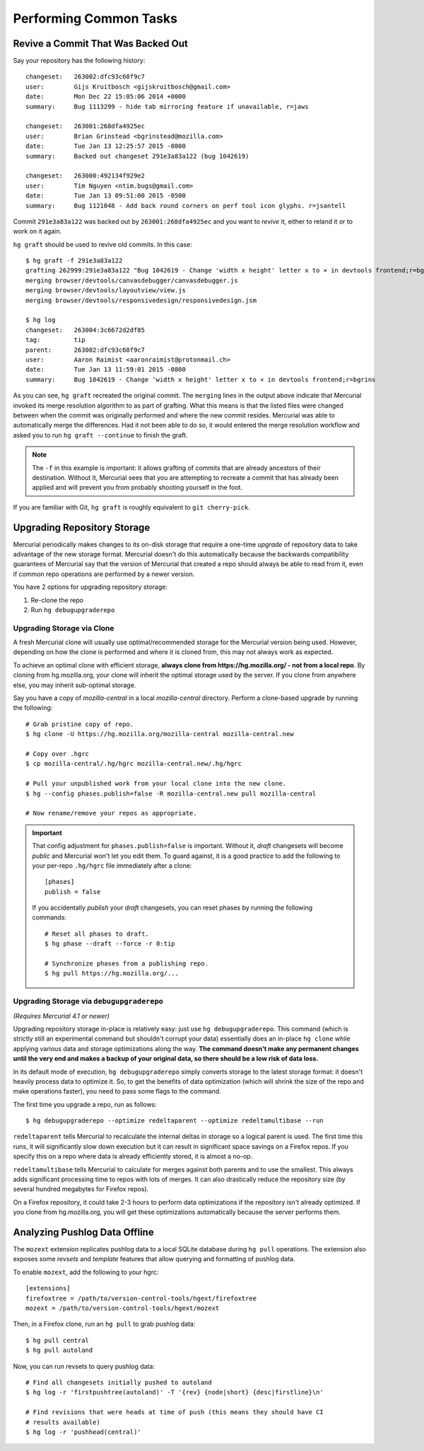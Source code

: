 .. _common:

=======================
Performing Common Tasks
=======================

Revive a Commit That Was Backed Out
===================================

Say your repository has the following history::

   changeset:   263002:dfc93c68f9c7
   user:        Gijs Kruitbosch <gijskruitbosch@gmail.com>
   date:        Mon Dec 22 15:05:06 2014 +0000
   summary:     Bug 1113299 - hide tab mirroring feature if unavailable, r=jaws

   changeset:   263001:268dfa4925ec
   user:        Brian Grinstead <bgrinstead@mozilla.com>
   date:        Tue Jan 13 12:25:57 2015 -0800
   summary:     Backed out changeset 291e3a83a122 (bug 1042619)

   changeset:   263000:492134f929e2
   user:        Tim Nguyen <ntim.bugs@gmail.com>
   date:        Tue Jan 13 09:51:00 2015 -0500
   summary:     Bug 1121048 - Add back round corners on perf tool icon glyphs. r=jsantell

Commit ``291e3a83a122`` was backed out by ``263001:268dfa4925ec`` and
you want to *revive* it, either to reland it or to work on it again.

``hg graft`` should be used to revive old commits. In this case::

   $ hg graft -f 291e3a83a122
   grafting 262999:291e3a83a122 "Bug 1042619 - Change 'width x height' letter x to × in devtools frontend;r=bgrins"
   merging browser/devtools/canvasdebugger/canvasdebugger.js
   merging browser/devtools/layoutview/view.js
   merging browser/devtools/responsivedesign/responsivedesign.jsm

   $ hg log
   changeset:   263004:3c6672d2df85
   tag:         tip
   parent:      263002:dfc93c68f9c7
   user:        Aaron Raimist <aaronraimist@protonmail.ch>
   date:        Tue Jan 13 11:59:01 2015 -0800
   summary:     Bug 1042619 - Change 'width x height' letter x to × in devtools frontend;r=bgrins

As you can see, ``hg graft`` recreated the original commit. The
``merging`` lines in the output above indicate that Mercurial invoked
its merge resolution algorithm to as part of grafting. What this means
is that the listed files were changed between when the commit was
originally performed and where the new commit resides. Mercurial was
able to automatically merge the differences. Had it not been able to do
so, it would entered the merge resolution workflow and asked you to run
``hg graft --continue`` to finish the graft.

.. note::

   The ``-f`` in this example is important: it allows grafting of commits
   that are already ancestors of their destination. Without it, Mercurial
   sees that you are attempting to recreate a commit that has already been
   applied and will prevent you from probably shooting yourself in the
   foot.

If you are familiar with Git, ``hg graft`` is roughly equivalent to
``git cherry-pick``.

.. _hgmozilla_common_upgrade_storage:

Upgrading Repository Storage
============================

Mercurial periodically makes changes to its on-disk storage that require
a one-time *upgrade* of repository data to take advantage of the new
storage format. Mercurial doesn't do this automatically because the
backwards compatibility guarantees of Mercurial say that the version of
Mercurial that created a repo should always be able to read from it, even
if common repo operations are performed by a newer version.

You have 2 options for upgrading repository storage:

1. Re-clone the repo
2. Run ``hg debugupgraderepo``

Upgrading Storage via Clone
---------------------------

A fresh Mercurial clone will usually use optimal/recommended storage for
the Mercurial version being used. However, depending on how the clone is
performed and where it is cloned from, this may not always work as
expected.

To achieve an optimal clone with efficient storage, **always
clone from https://hg.mozilla.org/ - not from a local repo**. By cloning
from hg.mozilla.org, your clone will inherit the optimal storage
used by the server. If you clone from anywhere else, you may inherit
sub-optimal storage.

Say you have a copy of *mozilla-central* in a local *mozilla-central*
directory. Perform a clone-based upgrade by running the following::

   # Grab pristine copy of repo.
   $ hg clone -U https://hg.mozilla.org/mozilla-central mozilla-central.new

   # Copy over .hgrc
   $ cp mozilla-central/.hg/hgrc mozilla-central.new/.hg/hgrc

   # Pull your unpublished work from your local clone into the new clone.
   $ hg --config phases.publish=false -R mozilla-central.new pull mozilla-central

   # Now rename/remove your repos as appropriate.

.. important::

   That config adjustment for ``phases.publish=false`` is important. Without it,
   *draft* changesets will become *public* and Mercurial won't let you edit them.
   To guard against, it is a good practice to add the following to your per-repo
   ``.hg/hgrc`` file immediately after a clone::

       [phases]
       publish = false

   If you accidentally *publish* your *draft* changesets, you can reset phases by
   running the following commands::

       # Reset all phases to draft.
       $ hg phase --draft --force -r 0:tip

       # Synchronize phases from a publishing repo.
       $ hg pull https://hg.mozilla.org/...

Upgrading Storage via ``debugupgraderepo``
------------------------------------------

*(Requires Mercurial 4.1 or newer)*

Upgrading repository storage in-place is relatively easy: just use
``hg debugupgraderepo``. This command (which is strictly still an
experimental command but shouldn't corrupt your data) essentially
does an in-place ``hg clone`` while applying various data and storage
optimizations along the way. **The command doesn't make any permanent
changes until the very end and makes a backup of your original data,
so there should be a low risk of data loss.**

In its default mode of execution, ``hg debugupgraderepo`` simply
converts storage to the latest storage format: it doesn't heavily
process data to optimize it. So, to get the benefits of data optimization
(which will shrink the size of the repo and make operations faster),
you need to pass some flags to the command.

The first time you upgrade a repo, run as follows::

   $ hg debugupgraderepo --optimize redeltaparent --optimize redeltamultibase --run

``redeltaparent`` tells Mercurial to recalculate the internal deltas
in storage so a logical parent is used. The first time this runs, it
will significantly slow down execution but it can result in significant
space savings on a Firefox repos. If you specify this on a repo where
data is already efficiently stored, it is almost a no-op.

``redeltamultibase`` tells Mercurial to calculate for merges against
both parents and to use the smallest. This always adds significant
processing time to repos with lots of merges. It can also drastically
reduce the repository size (by several hundred megabytes for Firefox
repos).

On a Firefox repository, it could take 2-3 hours to perform data
optimizations if the repository isn't already optimized. If you
clone from hg.mozilla.org, you will get these optimizations
automatically because the server performs them.

Analyzing Pushlog Data Offline
==============================

The ``mozext`` extension replicates pushlog data to a local SQLite
database during ``hg pull`` operations. The extension also exposes
some *revsets* and *template* features that allow querying and
formatting of pushlog data.

To enable ``mozext``, add the following to your hgrc::

   [extensions]
   firefoxtree = /path/to/version-control-tools/hgext/firefoxtree
   mozext = /path/to/version-control-tools/hgext/mozext

Then, in a Firefox clone, run an ``hg pull`` to grab pushlog data::

   $ hg pull central
   $ hg pull autoland

Now, you can run revsets to query pushlog data::

   # Find all changesets initially pushed to autoland
   $ hg log -r 'firstpushtree(autoland)' -T '{rev} {node|short} {desc|firstline}\n'

   # Find revisions that were heads at time of push (this means they should have CI
   # results available)
   $ hg log -r 'pushhead(central)'
